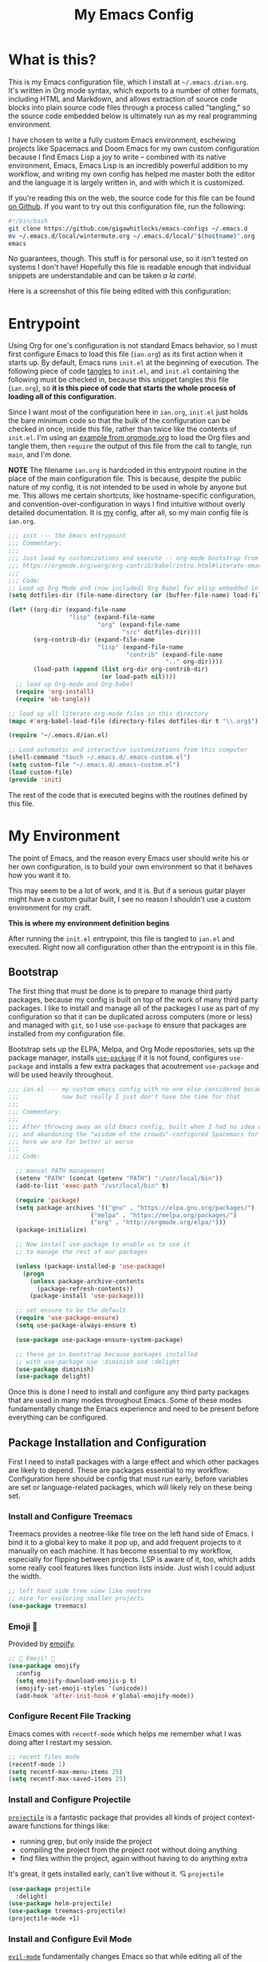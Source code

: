 #+TITLE:My Emacs Config
#+OPTIONS: toc:2 html-style:nil num:nil author:nil timestamp:nil
#+HTML_HEAD: <link rel="stylesheet" type="text/css" href="/static/css/main.css" />
#+HTML_HEAD: <link rel="stylesheet" type="text/css" href="styles.css" />
* What is this?
This is my Emacs configuration file, which I install at ~~/.emacs.d/ian.org~. It's written in Org mode syntax, which exports to a number of other formats, including HTML and Markdown, and allows extraction of source code blocks into plain source code files through a process called "tangling," so the source code embedded below is ultimately run as my real programming environment.

I have chosen to write a fully custom Emacs environment, eschewing projects like Spacemacs and Doom Emacs for my own custom configuration because I find Emacs Lisp a joy to write -- combined with its native environment, Emacs, Emacs Lisp is an incredibly powerful addition to my workflow, and writing my own config has helped me master both the editor and the language it is largely written in, and with which it is customized.

If you're reading this on the web, the source code for this file can be found [[https://github.com/gigawhitlocks/emacs-configs/blob/master/ian.org][on Github]].
If you want to try out this configuration file, run the following:

#+BEGIN_SRC bash
  #!/bin/bash
  git clone https://github.com/gigawhitlocks/emacs-configs ~/.emacs.d
  mv ~/.emacs.d/local/wintermute.org ~/.emacs.d/local/"$(hostname)".org
  emacs
#+END_SRC

No guarantees, though. This stuff is for personal use, so it isn't tested on systems I don't have! Hopefully this file is readable enough that individual snippets are understandable and can be taken /a la carté/.

Here is a screenshot of this file being edited with this configuration:


#+DOWNLOADED: file:///home/ian/Pictures/Screenshot%20from%202020-10-07%2021-58-41.png @ 2020-10-07 22:02:26
[[file:Entrypoint/2020-10-07_22-02-26_Screenshot%2520from%25202020-10-07%252021-58-41.png]]

* Entrypoint
:properties:
:header-args: :tangle ~/.emacs.d/init.el :comments link
:end:

Using Org for one's configuration is not standard Emacs behavior, so I must first configure Emacs to load this file (~ian.org~) as its first action when it starts up. By default, Emacs runs ~init.el~ at the beginning of execution. The following piece of code [[https://orgmode.org/manual/Extracting-source-code.html][tangles]] to ~init.el~, and ~init.el~ containing the following must be checked in, because this snippet tangles /this/ file (~ian.org~), so **it is this piece of code that starts the whole process of loading all of this configuration**.

Since I want most of the configuration here in ~ian.org~, ~init.el~ just holds the bare minimum code so that the bulk of the configuration can be checked in once, inside this file, rather than twice like the contents of ~init.el~. I'm using an [[https://orgmode.org/worg/org-contrib/babel/intro.html#literate-emacs-init][example from orgmode.org]] to load the Org files and tangle them, then ~require~ the output of this file from the call to tangle, run ~main~, and I'm done.

**NOTE** The filename ~ian.org~ is hardcoded in this entrypoint routine in the place of the main configuration file. This is because, despite the public nature of my config, it is not intended to be used in whole by anyone but me. This allows me certain shortcuts, like hostname-specific configuration, and convention-over-configuration in ways I find intuitive without overly detailed documentation. It is _my_ config, after all, so my main config file is ~ian.org~.

#+BEGIN_SRC emacs-lisp :tangle ~/.emacs.d/init.el
  ;;; init --- the Emacs entrypoint
  ;;; Commentary:
  ;;;
  ;;; Just load my customizations and execute -- org-mode bootstrap from
  ;;; https://orgmode.org/worg/org-contrib/babel/intro.html#literate-emacs-init
  ;;;
  ;;; Code:
  ;; Load up Org Mode and (now included) Org Babel for elisp embedded in Org Mode files
  (setq dotfiles-dir (file-name-directory (or (buffer-file-name) load-file-name)))

  (let* ((org-dir (expand-file-name
                   "lisp" (expand-file-name
                           "org" (expand-file-name
                                  "src" dotfiles-dir))))
         (org-contrib-dir (expand-file-name
                           "lisp" (expand-file-name
                                   "contrib" (expand-file-name
                                              ".." org-dir))))
         (load-path (append (list org-dir org-contrib-dir)
                            (or load-path nil))))
    ;; load up Org-mode and Org-babel
    (require 'org-install)
    (require 'ob-tangle))

  ;; load up all literate org-mode files in this directory
  (mapc #'org-babel-load-file (directory-files dotfiles-dir t "\\.org$"))

  (require '~/.emacs.d/ian.el)

  ;; Load automatic and interactive customizations from this computer
  (shell-command "touch ~/.emacs.d/.emacs-custom.el")
  (setq custom-file "~/.emacs.d/.emacs-custom.el")
  (load custom-file)
  (provide 'init)
#+END_SRC

The rest of the code that is executed begins with the routines defined by this file.

* My Environment
:properties:
:header-args: :tangle yes :comments link :noweb yes
:end:

The point of Emacs, and the reason every Emacs user should write his or her own configuration, is to build your own environment so that it behaves how you want it to.

This may seem to be a lot of work, and it is. But if a serious guitar player might have a custom guitar built, I see no reason I shouldn't use a custom environment for my craft.

*This is where my environment definition begins*

After running the ~init.el~ entrypoint, this file is tangled to ~ian.el~ and executed. Right now all configuration other than the entrypoint is in this file.

** Bootstrap
The first thing that must be done is to prepare to manage third party packages, because my config is built on top of the work of many third party packages. I like to install and manage all of the packages I use as part of my configuration so that it can be duplicated across computers (more or less) and managed with ~git~, so I use ~use-package~ to ensure that packages are installed from my configuration file.

Bootstrap sets up the ELPA, Melpa, and Org Mode repositories, sets up the package manager, installs [[https://github.com/jwiegley/use-package][~use-package~]] if it is not found, configures ~use-package~ and installs a few extra packages that acoutrement ~use-package~ and will be used heavily throughout.

#+BEGIN_SRC emacs-lisp
  ;;; ian.el --- my custom emacs config with no one else considered because fuck you
  ;;;            naw but really I just don't have the time for that
  ;;;
  ;;; Commentary:
  ;;;
  ;;; After throwing away an old Emacs config, built when I had no idea what I was doing
  ;;; and abandoning the "wisdom of the crowds"-configured Spacemacs for better control
  ;;; here we are for better or worse
  ;;;
  ;;; Code:

    ;; manual PATH management
    (setenv "PATH" (concat (getenv "PATH") ":/usr/local/bin"))
    (add-to-list 'exec-path "/usr/local/bin" t)

    (require 'package)
    (setq package-archives '(("gnu" . "https://elpa.gnu.org/packages/")
                         ("melpa" . "https://melpa.org/packages/")
                         ("org" . "http://orgmode.org/elpa/")))
    (package-initialize)

    ;; Now install use-package to enable us to use it
    ;; to manage the rest of our packages

    (unless (package-installed-p 'use-package)
      (progn
        (unless package-archive-contents
          (package-refresh-contents))
        (package-install 'use-package)))

    ;; set ensure to be the default
    (require 'use-package-ensure)
    (setq use-package-always-ensure t)

    (use-package use-package-ensure-system-package)

    ;; these go in bootstrap because packages installed
    ;; with use-package use :diminish and :delight
    (use-package diminish)
    (use-package delight)
#+END_SRC

Once this is done I need to install and configure any third party packages that are used in many modes throughout Emacs. Some of these modes fundamentally change the Emacs experience and need to be present before everything can be configured.

** Package Installation and Configuration
First I need to install packages with a large effect and which other packages are likely to depend. These are packages essential to my workflow. Configuration here should be config that must run early, before variables are set or language-related packages, which will likely rely on these being set.
*** Install and Configure Treemacs
Treemacs provides a neotree-like file tree on the left hand side of Emacs. I bind it to a global key to make it pop up, and add frequent projects to it manually on each machine. It has become essential to my workflow, especially for flipping between projects. LSP is aware of it, too, which adds some really cool features likes function lists inside. Just wish I could adjust the width.

#+DOWNLOADED: file:///home/ian/emacs-gifs/2020-05-18T21:08:58.gif @ 2020-05-18 21:10:00
[[file:My_Environment/2020-05-18_21-10-00_2020-05-18T21:08:58.gif]]

#+BEGIN_SRC emacs-lisp
    ;; left hand side tree view like neotree
    ;; nice for exploring smaller projects
    (use-package treemacs)
#+END_SRC
*** Emoji 🙏
Provided by [[https://github.com/iqbalansari/emacs-emojify][emojify]].
#+BEGIN_SRC emacs-lisp
    ;; 🙌 Emoji! 🙌
    (use-package emojify
      :config
      (setq emojify-download-emojis-p t)
      (emojify-set-emoji-styles '(unicode))
      (add-hook 'after-init-hook #'global-emojify-mode))
#+END_SRC
*** Configure Recent File Tracking
Emacs comes with ~recentf-mode~ which helps me remember what I was doing after I restart my session.

#+BEGIN_SRC emacs-lisp
    ;; recent files mode
    (recentf-mode 1)
    (setq recentf-max-menu-items 25)
    (setq recentf-max-saved-items 25)
#+END_SRC
*** Install and Configure Projectile
[[https://projectile.readthedocs.io/en/latest/][~projectile~]] is a fantastic package that provides all kinds of project context-aware functions for things like:
- running grep, but only inside the project
- compiling the project from the project root without doing anything
- find files within the project, again without having to do anything extra
It's great, it gets installed early, can't live without it. 💘 ~projectile~

#+DOWNLOADED: file:///home/ian/go/src/github.com/gigawhitlocks/business.silly.weather/Peek%202020-05-18%2021-19.gif @ 2020-05-18 21:21:10
[[file:My_Environment/2020-05-18_21-21-10_Peek%25202020-05-18%252021-19.gif]]

#+BEGIN_SRC emacs-lisp
  (use-package projectile
    :delight)
  (use-package helm-projectile)
  (use-package treemacs-projectile)
  (projectile-mode +1)
#+END_SRC
*** Install and Configure Evil Mode
[[https://github.com/emacs-evil/evil][~evil-mode~]] fundamentally changes Emacs so that while editing all of the modes and keybindings from ~vim~ are present.
It's controversial but I think modal editing is brilliant and have been using ~vim~ bindings since the mid-aughts. No going back.
#+BEGIN_SRC emacs-lisp
  (defun setup-evil ()
    "Install and configure evil-mode and related bindings."
    (use-package evil
      :init
      (setq evil-want-keybinding nil)
      (setq evil-want-integration t)
      :config
      (evil-mode 1))

    (use-package evil-collection
      :after evil
      :config
      (evil-collection-init))

    ;; add fd as a remap for esc
    (use-package evil-escape
      :delight)
    (evil-escape-mode 1)

    (use-package evil-surround
      :config
      (global-evil-surround-mode 1))
      (use-package undo-tree
        :config
        (global-undo-tree-mode)
        (evil-set-undo-system 'undo-tree))


    (setq-default evil-escape-key-sequence "fd"))
#+END_SRC

I use undo-tree for redo, apparently, c.f. [[https://github.com/syl20bnr/spacemacs/issues/14036#issuecomment-707072523]]
This re-enables redo for newer versions of evil than this above comment, which is otherwise annoyingly broken.
#+begin_src emacs-lisp
#+end_src
*** Install and Configure Keybindings Helper
[[https://github.com/noctuid/general.el][General]] provides more consistent and convenient keybindings, especially with ~evil-mode~.

It's mostly used below in the [[*Global Keybindings][global keybindings]] section.
#+BEGIN_SRC emacs-lisp
    (use-package general
      :init
      (setup-evil)
      :config
      (general-evil-setup))
#+END_SRC
*** Install and Configure Helm for Command and Control

[[https://github.com/emacs-helm/helm][Helm]] is a full-featured command and control package that fundamentally alters a number of core Emacs functions, including what appears when you press ~M-x~ (with the way I have it configured, anyway).
#+BEGIN_SRC emacs-lisp
    (use-package helm
      :delight
      :config
      (use-package helm-descbinds
        :config
        (helm-descbinds-mode))

      (global-set-key (kbd "M-x") #'helm-M-x)
      (define-key helm-find-files-map "\t" 'helm-execute-persistent-action)
      (setq helm-always-two-windows nil)
      (setq helm-default-display-buffer-functions '(display-buffer-in-side-window))
      (helm-mode 1))
#+END_SRC
*** Install and Configure Magit
[[https://github.com/magit/magit][Magit]] is an incredible integrated ~git~ UI for Emacs.
#+DOWNLOADED: file:///home/ian/go/src/github.com/gigawhitlocks/business.silly.weather/Peek%202020-05-18%2021-25.gif @ 2020-05-18 21:26:19
[[file:My_Environment/2020-05-18_21-26-19_Peek%25202020-05-18%252021-25.gif]]

#+BEGIN_SRC emacs-lisp
    (use-package magit)
    ;; disable the default emacs vc because git is all I use,
    ;; for I am a simple man
    (setq vc-handled-backends nil)
#+END_SRC

The Magit author publishes an additional package called [[https://emacsair.me/2018/12/19/forge-0.1/][forge]]. Forge lets you interact with Github and Gitlab from inside of Emacs. There's planned support for Gogs, Gitea, etc.

#+BEGIN_SRC emacs-lisp
    (use-package forge
      :after magit)
#+END_SRC

Forge has to be configured with something like ~.authinfo~ or preferably ~authinfo.gpg~. Create a access token through the web UI of Github and place on the first line in ~$HOME/.authinfo~ with the following format:

#+BEGIN_SRC bash
host api.github.com login gigawhitlocks^forge password TOKEN
#+END_SRC

but obviously replace ~TOKEN~ with the access token. And [[https://www.masteringemacs.org/article/keeping-secrets-in-emacs-gnupg-auth-sources][use ~.authinfo.gpg~ and encrypt it]]. Don't just use ~.authinfo~.

Also, I've only tried this with GitHub. But at least in the case of GitHub, once Forge is set up, it adds some niceties like this to the Magit overview. In this case, I'm looking at the history of a project and Forge automatically adds a link to the PR displayed as part of the commit title in history:

#+DOWNLOADED: file:///home/ian/Downloads/2020-01-14T13_58_07.gif @ 2020-01-15 13:17:16
[[file:My_Environment/2020-01-15_13-17-16_2020-01-14T13_58_07.gif]]

*** Install and Configure ~git-timemachine~
~git-timeline~ lets you step through the history of a file.

#+DOWNLOADED: file:///home/ian/emacs-gifs/2020-01-11T23:15:54.gif @ 2020-01-11 23:23:47
[[file:My_Environment/2020-01-11_23-23-47_2020-01-11T23:15:54.gif]]

#+BEGIN_SRC emacs-lisp
  (use-package git-timemachine)

  ;; This lets git-timemachine's bindings take precedence over evils'
  ;; (got lucky and happened to find this while looking for the package name, ha!)
  ;; @see https://bitbucket.org/lyro/evil/issue/511/let-certain-minor-modes-key-bindings
  (eval-after-load 'git-timemachine
    '(progn
       (evil-make-overriding-map git-timemachine-mode-map 'normal)
       ;; force update evil keymaps after git-timemachine-mode loaded
       (add-hook 'git-timemachine-mode-hook #'evil-normalize-keymaps)))
#+END_SRC
*** Install and Configure ~which-key~
It can be difficult to to remember and discover all of the available shortcuts in Emacs, so [[https://github.com/justbur/emacs-which-key][~which-key~]] pops up a special buffer to show you available shortcuts whenever you pause in the middle of a keyboard shortcut for more than a few seconds. It's really lovely.
#+DOWNLOADED: file:///home/ian/go/src/github.com/gigawhitlocks/business.silly.weather/Peek%202020-05-18%2021-37.gif @ 2020-05-18 21:37:19
[[file:My_Environment/2020-05-18_21-37-19_Peek%25202020-05-18%252021-37.gif]]
#+BEGIN_SRC emacs-lisp
    (use-package which-key
      :delight
      :init
      (which-key-mode)
      (which-key-setup-minibuffer))
#+END_SRC
*** Colorize ANSI colors in ~*compilation*~
If you run a command through ~M-x compile~ by default Emacs prints ANSI codes literally, but a lot of tools use these for colors and this makes it so Emacs shows colors in the ~*compilation*~ buffer.
#+BEGIN_SRC emacs-lisp
    (defun ansi ()
      ;; enable ANSI escape codes in compilation buffer
      (use-package ansi-color)
      ;; slightly modified from
      ;; https://endlessparentheses.com/ansi-colors-in-the-compilation-buffer-output.html
      (defun colorize-compilation ()
        "Colorize from `compilation-filter-start' to `point'."
        (let ((inhibit-read-only t))
          (ansi-color-apply-on-region
           compilation-filter-start (point))))

      (add-hook 'compilation-filter-hook
                #'colorize-compilation))

    (ansi)
#+END_SRC
*** Scream when compilation is finished
Sometimes when the compile process takes more than a few seconds I change windows and get distracted. This hook plays a file through ~aplay~ (something else that will break on a non-Linux machine) to notify me that compilation is done. I was looking for something like a kitchen timer but I couldn't find one so right now the vendored sound is the [[https://en.wikipedia.org/wiki/Wilhelm_scream][Wilhelm Scream]].
#+BEGIN_SRC emacs-lisp
  (defvar isw-should-play-chime nil)
  (setq isw-should-play-chime t)
  (defun isw-play-chime (buffer msg)
    (if (eq isw-should-play-chime t)
        (start-process-shell-command "chime" "*Messages*" "aplay /home/ian/.emacs.d/vendor/chime.wav")))
  (add-to-list 'compilation-finish-functions 'isw-play-chime)
  #+END_SRC
  
A function for toggling the screaming on and off. I love scream-when-finished but sometimes I'm listening to music or something and it gets a little ridiculous.
  #+BEGIN_SRC emacs-lisp
  (defun toggle-screaming ()
    (interactive)
    (if (eq isw-should-play-chime t)
        (setq isw-should-play-chime nil)
      (setq isw-should-play-chime t)))
#+END_SRC
*** Configure the Startup Splashscreen
Following Spacemacs's style, I use the [[https://github.com/emacs-dashboard/emacs-dashboard][~emacs-dashboard~]] project and [[https://github.com/domtronn/all-the-icons.el][~all-the-icons~]] to provide an aesthetically pleasing splash screen with useful links to recently used files on launch.

Actually, looking at the project page, the icons don't seem to be working for me. Maybe I need to enable them. I'll investigate later.

#+DOWNLOADED: file:///home/ian/Pictures/Screenshot%20from%202020-05-18%2021-30-43.png @ 2020-05-18 21:31:13
[[file:My_Environment/2020-05-18_21-31-13_Screenshot%2520from%25202020-05-18%252021-30-43.png]]

#+BEGIN_SRC emacs-lisp
  ;; first disable the default startup screen
  (setq inhibit-startup-screen t)
  (use-package all-the-icons)
  (use-package dashboard
    :config
    (dashboard-setup-startup-hook)
    (setq dashboard-startup-banner 'logo)
    (setq dashboard-center-content t)
    (setq dashboard-items '((recents  . 5)
                            (bookmarks . 5)
                            (projects . 5))
          )
    )
#+END_SRC
*** Install and Configure GNU Hyperbole
[[https://www.gnu.org/software/hyperbole/][GNU Hyperbole]] adds a bunch of window control features, namely the ability to swap two windows by hitting Shift + Right Click and dragging the window to a new position!

It adds a slew of other features as well -- hyperlinks between documents, a rolodex, a list builder. I don't use it all, but the parts I use are pretty critical.
#+BEGIN_SRC emacs-lisp
    ;; gnu hyperbole
    (use-package hyperbole)
#+END_SRC
*** Install templating tool and default snippets
YASnippet is really cool and allow fast insertion of boilerplate using templates. I've been meaning to use this more.
[[https://www.emacswiki.org/emacs/Yasnippet][Here are the YASnippet docs.]]
#+DOWNLOADED: file:///home/ian/Videos/Peek%202020-05-18%2021-39.gif @ 2020-05-18 21:40:09
[[file:My_Environment/2020-05-18_21-40-09_Peek%25202020-05-18%252021-39.gif]]

OK that example maybe isn't the best, but if you have ~yas-insert-snippet~ bound to something and you're inserting something more complex it's.. probably worthwhile. I should use it more. You can also write your own snippets. I should figure that out.

#+BEGIN_SRC emacs-lisp
     (use-package yasnippet
       :delight
       :config
       (use-package yasnippet-snippets))
#+END_SRC
** Extra Packages
Packages with a smaller effect on the experience.
*** git-gutter shows unstaged changes in the gutter
#+BEGIN_SRC emacs-lisp
  (use-package git-gutter
      :delight
      :config
      (global-git-gutter-mode +1))
#+END_SRC
*** Highlight the current line
I like to highlight the current line so that it is easy to identify where my cursor is.
#+BEGIN_SRC emacs-lisp
  (global-hl-line-mode)
  (setq global-hl-line-sticky-flag t)
#+END_SRC
*** Rainbow delimiters make it easier to identify matching parentheses
#+BEGIN_SRC emacs-lisp
  (use-package rainbow-delimiters
    :config
    ;; set up rainbow delimiters for Emacs lisp
    (add-hook 'emacs-lisp-mode-hook #'rainbow-delimiters-mode)
    )
#+END_SRC
*** restart-emacs does what it says on the tin
#+BEGIN_SRC emacs-lisp
  (use-package restart-emacs)
#+END_SRC
*** s is a string manipulation utility
I use this for a trim() function far down below. I think it gets pulled in as a dependency anyway, but in any case it provides a bunch of helper functions and stuff. [[https://github.com/magnars/s.el][Docs are here.]]
#+BEGIN_SRC emacs-lisp
  (use-package s)
#+END_SRC
*** ~figlet~
The description on the package is "Annoy people with big, ascii art text" 🤣
#+BEGIN_SRC emacs-lisp
  (use-package figlet
  :ensure-system-package figlet)
#+END_SRC
*** a systemd file mode
Just provides syntax highlighting in ~.unit~ files.
#+BEGIN_SRC emacs-lisp
  (use-package systemd)
#+END_SRC
*** ranger is a standalone file browser
#+BEGIN_SRC emacs-lisp
      (use-package ranger
        :config
        (setq ranger-show-literal nil))
#+END_SRC
*** Install and Configure Company for Auto-Completion
Great tab-complete and auto-complete with [[https://github.com/company-mode/company-mode][Company Mode]].
#+BEGIN_SRC emacs-lisp
  ;; auto-completion
  (use-package company
    :delight
    :config
    ;; enable it everywhere
    (add-hook 'after-init-hook 'global-company-mode)

    ;; tab complete!
    (global-set-key "\t" 'company-complete-common))
    #+END_SRC
*** Install and Configure Flycheck for Linting
[[https://www.flycheck.org/en/latest/][Flycheck]] is an on-the-fly checker that hooks into most language backends.
#+BEGIN_SRC emacs-lisp
    ;; linter
    (use-package flycheck
      :delight
      ;; enable it everywhere
      :init (global-flycheck-mode))
#+END_SRC
*** Install ~exec-path-from-shell~ to manage the PATH
[[https://github.com/purcell/exec-path-from-shell][exec-path-from-shell]] mirrors PATH in zsh or Bash in OS X or Linux into Emacs so that the PATH in the shell and the PATH when calling commands from Emacs are the same.
#+BEGIN_SRC emacs-lisp
  (use-package exec-path-from-shell
    :config
    (when (memq window-system '(mac ns x))
    (exec-path-from-shell-initialize)))
#+END_SRC
*** ace-window provides an ace-jump experience for switching windows
#+BEGIN_SRC emacs-lisp
  (use-package ace-window)
#+END_SRC
** Language Configuration
*** Language Server Protocol
LSP provides a generic interface for text editors to talk to various language servers on the backend. A few languages utilize LSP so it gets configured before the language-specific section.

#+BEGIN_SRC emacs-lisp
  (use-package lsp-mode
    :init
    ;; use flycheck
    (setq lsp-prefer-flymake nil)
    (setq lsp-headerline-breadcrumb-enable nil)
)

    ;; seems (lsp-ui-flycheck-enable ) is gone now?
 ;; (with-eval-after-load 'lsp-mode
;;    (add-hook 'lsp-after-open-hook (lambda () (lsp-ui-flycheck-enable 1))))

  (use-package lsp-ui)
  (setq lsp-ui-doc-use-childframe t)
  (setq lsp-ui-doc-position 'top)

  (use-package company-lsp)
  (use-package lsp-origami)
  (use-package lsp-treemacs)
  (use-package helm-lsp)
#+END_SRC

*** YAML
#+BEGIN_SRC emacs-lisp
  (use-package yaml-mode)
#+END_SRC

*** Markdown
#+BEGIN_SRC emacs-lisp
  (use-package markdown-mode
    :ensure t
    :mode (("README\\.md\\'" . gfm-mode)
           ("\\.md\\'" . gfm-mode)
           ("\\.markdown\\'" . gfm-mode)))
  (add-hook 'markdown-mode-hook 'visual-line-mode)
  (add-hook 'markdown-mode-hook 'variable-pitch-mode)

  ;; this can go here because it affects Markdown's live preview mode
  ;; but I should consider putting it somewhere more general maybe?
  (add-hook 'eww-mode-hook 'visual-line-mode)
#+END_SRC

*** Docker
#+BEGIN_SRC emacs-lisp
  (use-package dockerfile-mode)
  (add-to-list 'auto-mode-alist '("Dockerfile\\'" . dockerfile-mode))
  (put 'dockerfile-image-name 'safe-local-variable #'stringp)
#+END_SRC

*** Python
My Python config is really lazy. I think there's a Python language server and that's probably better than anaconda-mode. Incidentally, ~anaconda-mode~ doesn't seem to be related to anaconda.io, and I always thought it was. 🤷

Anyway ~anaconda-mode~ provides pretty-good completion and goto-definition and that sort of feature, for Python.
#+Begin_src emacs-lisp
  (use-package anaconda-mode
    :config
    (add-hook 'python-mode-hook 'anaconda-mode)
    (add-hook 'python-mode-hook 'anaconda-eldoc-mode))
#+END_SRC

I haven't written Python in awhile so hopefully I remember how this all works. ~auto-virtualenv~ looks in ~$WORKON_HOME~ for virtualenvs, and then I can run ~M-x pyvenv-workon RET project RET~ to choose my virtualenv for ~project~, found in ~$WORKON_HOME~, or a symlink anyway.


#+BEGIN_SRC emacs-lisp
  (use-package auto-virtualenv)
  (add-hook 'python-mode-hook 'auto-virtualenv-set-virtualenv)
  (setenv "WORKON_HOME" "~/.virtualenvs")
#+END_SRC

So the convention for use is:

1) Create a virtualenv as usual for the project
2) Symlink it inside ~/.virtualenvs
3) ~M-x pyvenv-workon~

*** Go
#+DOWNLOADED: file:///home/ian/go/src/github.com/gigawhitlocks/business.silly.weather/Peek%202020-05-18%2022-11.gif @ 2020-05-18 22:12:18
[[file:My_Environment/2020-05-18_22-12-18_Peek%25202020-05-18%252022-11.gif]]

Go support requires some dependencies. I will try to list them all here.
Stuff I have installed has some overlap because of the in-progress move to LSP, but I'll prune it later.

- First, ~go~ itself must be installed, install however, and avalailable on the ~PATH~.

- ~gopls~, the language server for LSP mentioned above [[https://github.com/golang/tools/blob/master/gopls/doc/user.md]]. I have been just running this off of ~master~ so I can experience all the latest +bugs+ features, so clone the gopls project (TODO find the url for it and put a link here) and ~go install~ it. After you're done ~gopls~ should also be on the ~PATH~.
  [[https://github.com/golang/tools/blob/master/gopls/doc/emacs.md#gopls-configuration][Directions for configuring ~gopls~ through this file are found here.]] 

- ~golint~ has to be installed independently

#+BEGIN_SRC bash
$ go get https://github.com/golang/lint
#+END_SRC

Nothing to do with Emacs, but ~eg~ also looks really cool:
#+BEGIN_SRC bash
$ go get golang.org/x/tools/cmd/eg
#+END_SRC

- [[https://github.com/golangci/golangci-lint][~golangci-lint~]] is a meta linter that calls a bunch of 3rd party linters (configurable) and replaces the old one that used to freeze my computer. ~go-metalinter~, I think, is what it was called. Anyway, it used to crash my computer and /apparently/ that was a common experience. Anyway ~golangci-lint~ must be installed independently, too:

#+BEGIN_SRC bash
# install it into ./bin/
$ curl -sSfL https://raw.githubusercontent.com/golangci/golangci-lint/master/install.sh | sh -s v1.23.6

#+END_SRC

**** Initial Setup
#+BEGIN_SRC emacs-lisp
  (defun set-gopls-lib-dirs ()
    "Add $GOPATH/pkg/mod to the 'library path'."
    ;; stops lsp from continually asking if Go projects should be imported
    (setq lsp-clients-go-library-directories
          (list
           "/usr"
           (concat (getenv "GOPATH") "/pkg/mod"))))

  ;; native go mode
  (use-package go-mode
    :hook ((go-mode . lsp-deferred)
           (go-mode . set-gopls-lib-dirs)
           (go-mode . yas-minor-mode))
    :config
    ;; fixes ctrl-o after goto-definition by telling evil that godef-jump jumps
    ;; I don't believe I need to do this anymore, as I use lsp instead of godef now
    (evil-add-command-properties #'godef-jump :jump t))

  ;; load golint if the project has been added

  (if (file-exists-p (concat (getenv "GOPATH")   "/src/golang.org/x/lint/misc/emacs/"))
      (add-to-list 'load-path (concat (getenv "GOPATH")  "/src/golang.org/x/lint/misc/emacs/"))
      (require 'golint))

  ;; enable golangci-lint to work with flycheck
  (use-package flycheck-golangci-lint
    :hook (go-mode . flycheck-golangci-lint-setup))
    #+END_SRC
**** Package and Configuration for Executing Tests
#+BEGIN_SRC emacs-lisp
  (use-package gotest)
  (advice-add 'go-test-current-project :before #'projectile-save-project-buffers)
  (add-hook 'go-test-mode-hook 'visual-line-mode)
#+END_SRC
**** REPL
[[https://github.com/motemen/gore][Gore]] provides a REPL and [[https://github.com/manute/gorepl-mode][gorepl-mode]] lets you use it from Emacs. In order to use the REPL from Emacs, you must first install Gore:
#+BEGIN_SRC sh
go get -u github.com/motemen/gore/cmd/gore
#+END_SRC
Gore also uses gocode for code completion, so install that (even though Emacs uses go-pls for the same).
#+BEGIN_SRC sh
go get -u github.com/mdempsky/gocode
#+END_SRC

Once that's done ~gorepl-mode~ is ready to be installed:
#+BEGIN_SRC emacs-lisp
  (use-package gorepl-mode)
#+END_SRC

**** Mode-Specific Keybindings
#+BEGIN_SRC emacs-lisp
    (general-define-key
     :states  'normal
     :keymaps 'go-mode-map
     ",a"     'go-import-add
     ",d"     'lsp-describe-thing-at-point
     ",gg"    'lsp-find-definition
     ",gt"    'lsp-find-type-definition
     ",i"     'lsp-find-implementation
     ",n"     'lsp-rename
     ",r"     'lsp-find-references
     ",tp"    'go-test-current-project
     ",tt"    'go-test-current-test
     ",tf"    'go-test-current-file
     ",x"     'lsp-execute-code-action
     ",lsp"   'lsp-workspace-restart
     "gd"     'lsp-find-definition

     ;; using the ,c namespace for repl stuff to follow the C-c convention
     ;; found in other places in Emacs
     ",cc"     'gorepl-run
     ",cg"     'gorepl-run-load-current-file
     ",cx"     'gorepl-eval-region
     ",cl"     'gorepl-eval-line

    ;; origami-mode works better with lsp than regular evil-mode
     "TAB"    'origami-toggle-node

     "zm"     'origami-toggle-node
     "zM"     'origami-toggle-all-nodes

     "zc"     'origami-close-node
     "zC"     'origami-close-node-recursively

     "zo"     'origami-open-node
     "zO"     'origami-open-node-recursively

     ;; except for when it totally breaks lol
     "zr"     'origami-reset
    )

    (autoload 'go-mode "go-mode" nil t)
    (add-to-list 'auto-mode-alist '("\\.go\\'" . go-mode))
#+END_SRC

**** Hooks
#+BEGIN_SRC emacs-lisp
  ;; disable "Organize Imports" warning that never goes away
  (add-hook 'go-mode-hook
            (lambda ()
              ;; Go likes origami-mode
              (origami-mode)
              ;; lsp ui sideline code actions are annoying in Go
              (setq-local lsp-ui-sideline-show-code-actions nil)))

  ;; sets the visual tab width to 2 spaces per tab in Go buffers
  (add-hook 'go-mode-hook (lambda ()
                            (set (make-local-variable 'tab-width) 2)))


  (defun lsp-go-install-save-hooks ()
    (add-hook 'before-save-hook #'lsp-format-buffer t t)
    (add-hook 'before-save-hook #'lsp-organize-imports t t))

  (add-hook 'go-mode-hook #'lsp-go-install-save-hooks)
#+END_SRC
**** TODO Interactive debugger
Figured out how to do this, just need to add it.. 
[[https://emacs-lsp.github.io/dap-mode/page/configuration/#go]]

*** Web

After some amount of searching and fumbling about I have discovered [[http://web-mode.org/][~web-mode~]] which appears to be the one-stop-shop solution for all of your HTML and browser-related needs. It handles a whole slew of web-related languages and templating formats and plays nicely with LSP. It's also the only package that I could find that supported ~.tsx~ files at all.

So yay for ~web-mode~!

#+BEGIN_SRC emacs-lisp
  (use-package web-mode
    :mode (("\\.html$" . web-mode)
           ("\\.js$"   . web-mode)
           ("\\.jsx$"  . web-mode)
           ("\\.ts$"   . web-mode)
           ("\\.tsx$"  . web-mode)
           ("\\.css$"  . web-mode))
    :hook
    ((web-mode . lsp-deferred))

    :config
    (setq web-mode-enable-css-colorization t)
    (setq web-mode-enable-auto-pairing t))
    #+END_SRC

**** Setting highlighting for special template modes
    #+BEGIN_SRC emacs-lisp
  ;; web-mode can provide syntax highlighting for many template
  ;; engines, but it can't detect the right one if the template uses a generic ending.
  ;; If a project uses a generic ending for its templates, such
  ;; as .html, add it below. It would be more elegant to handle this by
  ;; setting this variable in .dir-locals.el for each project,
  ;; unfortunately due to this https://github.com/fxbois//issues/799 that
  ;; is not possible :(

  (setq web-mode-engines-alist '(
          ("go" . ".*example_project_dir/.*\\.html\\'")
          ;; add more projects here..
          ))
#+END_SRC

*** Shell
Shell mode is pretty good vanilla, but I prefer to use spaces rather than tabs for indents with languages like Bash because they just tend to format more reliably. Tabs are .. theoretically more flexible, so maybe I can come back to consider this.
But for now, disable ~indent-tabs-mode~ in shell script editing mode because I have been observing behavior from ~whitespace-cleanup-mode~ that when ~indent-tabs-mode~ is ~t~ it will change 4 spaces to a tab even if there are other spaces being used for indent, even on the same line, and regardless as to the never-ending debate about spaces and tabs and all that, everyone can agree that 1) mixing spaces and tabs is terrible and 2) your editor shouldn't be mixing spaces and tabs automatically at pre-save time.
#+BEGIN_SRC emacs-lisp
  (add-hook 'sh-mode-hook
            (lambda ()
              (defvar-local indent-tabs-mode nil)))
#+END_SRC
*** Adaptive Wrap and Visual Line Mode
Here I've done some black magic fuckery for a few modes. Heathens in modern languages and also some other prose modes don't wrap their long lines at 80 characters like God intended so instead of using visual-column-mode which I think does something similar but probably would've been easier, I've defined an abomination of a combination of ~visual-line-mode~ (built-in) and [[https://elpa.gnu.org/packages/adaptive-wrap.html][adaptive-wrap-prefix-mode]] to **dynamically (visually) wrap and indent long lines in languages like Go with no line length limit** so they look nice on my screen at any window width and don't change the underlying file — and it's actually pretty cool.
#+BEGIN_SRC emacs-lisp
  (use-package adaptive-wrap
    :config
    (setq-default adaptive-wrap-extra-indent 2)
    (defun adaptive-and-visual-line-mode (hook)
      (add-hook hook (lambda ()
                        (progn
                          (visual-line-mode)
                          (adaptive-wrap-prefix-mode)))))

    (mapc 'adaptive-and-visual-line-mode
          (list
           'markdown-mode
           'go-mode-hook
           'js2-mode-hook
           'yaml-mode-hook
           'rjsx-mode-hook))

    (add-hook 'compilation-mode-hook
              #'adaptive-wrap-prefix-mode)
    )
#+END_SRC
** Global Keybindings
#+BEGIN_SRC emacs-lisp
  (general-create-definer my-leader-def
    :prefix "SPC")

  (general-create-definer my-local-leader-def
    :prefix "SPC m")

  (defun find-initfile ()
    "Open main config file."
    (interactive)
    (find-file "~/.emacs.d/ian.org"))

  (defun find-initfile-other-frame ()
    "Open main config file in a new frame."
    (interactive)
    (find-file-other-frame "~/.emacs.d/ian.org"))

  (defun reload-initfile ()
    "Reload the main config file."
    (interactive)
    (org-babel-tangle "~/.emacs.d/ian.org")
    (byte-compile-file "~/.emacs.d/ian.el"))

  (defun close-client-frame ()
    "Exit emacsclient."
    (interactive)
    (server-edit "Done"))

  (defun last-window ()
    "Switch to the last window."
    (interactive)
    (other-window -1 t))

  ;; global keybindings with LEADER
  (my-leader-def 'normal 'override
    "aa"     'ace-jump-mode
    "bb"     'helm-buffers-list
    "TAB"    #'switch-to-prev-buffer
    "br"     'revert-buffer
    "bd"     'evil-delete-buffer
    "cc"     'projectile-compile-project
    "ec"     'flycheck-clear
    "el"     'flycheck-list-errors
    "en"     'flycheck-next-error
    "ep"     'flycheck-previous-error
    "Fm"     'make-frame
    "Fd"     'delete-frame
    "ff"     'helm-find-files
    "fr"     'helm-recentf
    "fed"    'find-initfile
    "feD"    'find-initfile-other-frame
    "feR"    'reload-initfile
    "gb"     'magit-blame
    "gs"     'magit-status
    "gg"     'magit
    "gt"     'git-timemachine
    "gd"     'magit-diff
    "h"      'hyperbole
    "jj"     'bookmark-jump
    "js"     'bookmark-set
    "jo"     'org-babel-tangle-jump-to-org
    "ic"     'insert-char
    "is"     'yas-insert-snippet
    "n"      '(:keymap narrow-map)
    "p"      'projectile-command-map
    "pf"     'helm-projectile-find-file
    "p!"     'projectile-run-async-shell-command-in-root
    "si"     'yas-insert-snippet
    "sn"     'yas-new-snippet
    "sp"     'helm-projectile-ack
    "sa"     'ag-regexp
    "qq"     'save-buffers-kill-terminal
    "qr"     'restart-emacs
    "tn"     'display-line-numbers-mode
    "ts"     'toggle-screaming
    "tt"     'toggle-transparency
    "tr"     'treemacs
    "ta"     'treemacs-add-project-to-workspace
    "w-"     'split-window-below
    "w/"     'split-window-right
    "wa"     'ace-window
    "wb"     'last-window
    "wj"     'evil-window-down
    "wk"     'evil-window-up
    "wh"     'evil-window-left
    "wl"     'evil-window-right
    "wd"     'delete-window
    "wD"     'delete-other-windows
    "wo"     'other-window
    "w="     'balance-windows
    "SPC"    'helm-M-x
    )
    #+END_SRC

** Org Mode Settings

  Some default evil bindings
#+BEGIN_SRC emacs-lisp
  (use-package evil-org)
#+END_SRC

Image drag-and-drop for org-mode
#+BEGIN_SRC emacs-lisp
  (use-package org-download)
#+END_SRC
#+DOWNLOADED: file:///home/ian/Videos/Peek%202019-12-25%2000-29.gif @ 2019-12-25 00:33:07
[[file:My_Environment/2019-12-25_00-33-07_Peek%25202019-12-25%252000-29.gif]]

#+BEGIN_SRC emacs-lisp
  ;; Fontify the whole line for headings (with a background color).
  (setq org-fontify-whole-heading-line t)

  ;; disable the weird default editing window layout in org-mode
  ;; instead, just replace the current window with the editing one..
  (setq org-src-window-setup 'current-window)

  ;; indent and wrap long lines in Org
  (add-hook 'org-mode-hook 'org-indent-mode)
  (add-hook 'org-mode-hook 'visual-line-mode)

  ;; enable execution of languages from Babel
  (org-babel-do-load-languages 'org-babel-load-languages
                               '(
                                 (shell . t)
                                 )
                               )

  (my-local-leader-def
    :states  'normal
    :keymaps 'org-mode-map
    "y"      'org-store-link
    "p"      'org-insert-link
    "x"      'org-babel-execute-src-block
    "s"      'org-insert-structure-template
    "e"      'org-edit-src-code)

  (general-define-key
   :states  'normal
   :keymaps 'org-mode-map
   "TAB"    'evil-toggle-fold)

  ;; github-flavored markdown
  (use-package ox-gfm)

  ;; htmlize prints the current buffer or file, as it would appear in
  ;; Emacs, but in HTML! It's super cool and TODO I need to move this
  ;; use-package statement somewhere I can talk about htmlize outside of
  ;; a comment
  (use-package htmlize)

  ;; enable markdown export
  (eval-after-load "org"
    (progn
      '(require 'ox-md nil t)
      '(require 'ox-gfm nil t)))

  ;; todo states
  (setq org-todo-keywords
        '((sequence "TODO(t)" "|" "IN PROGRESS(p)" "|" "DONE(d)")
          (sequence "QUESTION(q)" "|" "ANSWERED(a)")
          (sequence "AGENDA(a)" "|" "DONE(d)" )))
#+END_SRC
** Miscellaneous standalone global configuration changes
*** Switch theme
Automatically calls disable-theme on the current theme before loading a new theme! Allows easy theme switching with just ~M-x load-theme~.

Thanks to [[https://www.simplify.ba/articles/2016/02/13/loading-and-unloading-emacs-themes/]].

#+BEGIN_SRC emacs-lisp
      (defun load-theme--disable-old-theme(theme &rest args)
        "Disable current theme before loading new one."
        (mapcar #'disable-theme custom-enabled-themes))
      (advice-add 'load-theme :before #'load-theme--disable-old-theme)
#+END_SRC
*** Fix background color of lsp-ui-doc in moe-light theme
#+begin_src emacs-lisp
  (defun lsp-ui-doc-moe-light-background ()
    (set-face-attribute 'lsp-ui-doc-background nil :background "#D8D8D8" ))

  (defun lsp-ui-doc-moe-dark-background ()
    (set-face-attribute 'lsp-ui-doc-background nil :background "#353535" ))

  (advice-add 'moe-light :after #'lsp-ui-doc-moe-light-background)
  (advice-add 'moe-dark :after #'lsp-ui-doc-moe-dark-background)
#+end_src
*** Line Numbers in Programming Buffers
#+BEGIN_SRC emacs-lisp
  (add-hook 'prog-mode-hook 'display-line-numbers-mode)
  (setq display-line-numbers-type 'relative)
#+END_SRC
*** Transparency toggle
I definitely lifted this from somewhere but failed to document where I got it :\
Probably from Spacemacs. Thanks, Spacemacs.

#+DOWNLOADED: file:///home/ian/emacs-gifs/2020-05-18T21:46:03.gif @ 2020-05-18 21:46:59
[[file:My_Environment/2020-05-18_21-46-59_2020-05-18T21:46:03.gif]]

#+BEGIN_SRC emacs-lisp
      (defun toggle-transparency ()
        (interactive)
        (let ((alpha (frame-parameter nil 'alpha)))
          (set-frame-parameter
           nil 'alpha
           (if (eql (cond ((numberp alpha) alpha)
                          ((numberp (cdr alpha)) (cdr alpha))
                          ;; Also handle undocumented (<active> <inactive>) form.
                          ((numberp (cadr alpha)) (cadr alpha)))
                    100)
               '95 '(100 . 100)))))
#+END_SRC
*** Switch to last buffer
This one lifted from https://emacsredux.com/blog/2013/04/28/switch-to-previous-buffer/

TODO: Make this behave like alt-tab in Windows, but for buffers. I think ~hycontrol~ may come in handy (Hyperbole).
#+BEGIN_SRC emacs-lisp
    (defun er-switch-to-previous-buffer ()
      (concat
        "Switch to previously open buffer."
        "Repeated invocations toggle between the two most recently open buffers.")
        (interactive)
        (switch-to-buffer (other-buffer (current-buffer) 1)))
#+END_SRC
*** Fix Home/End keys
Emacs has weird behavior by default for Home and End and this change makes the behavior "normal" again.
#+BEGIN_SRC emacs-lisp
      (global-set-key (kbd "<home>") 'move-beginning-of-line)
      (global-set-key (kbd "<end>") 'move-end-of-line)
#+END_SRC
*** Tweak align-regexp
Configure align-regexp to use spaces instead of tabs. This is mostly for this file. When my keybindings are in two columns and ~M-x align-regexp~ uses tabs, the columns look aligned in Emacs but unaligned on GitHub. Using spaces faces this. This snippet effects that change.

Lifted from StackOverflow:

[[https://stackoverflow.com/questions/22710040/emacs-align-regexp-with-spaces-instead-of-tabs]]
#+BEGIN_SRC emacs-lisp
      (defadvice align-regexp (around align-regexp-with-spaces activate)
        (let ((indent-tabs-mode nil))
          ad-do-it))
     #+END_SRC

*** Configure automatic backups/recovery files
I don't like how Emacs puts temp files in the same directory as the file, as this litters the current working directory and makes git branches dirty. These are some tweaks to store those files in ~/tmp~.

#+BEGIN_SRC emacs-lisp
  (setq backup-directory-alist `(("." . "/tmp/.emacs-saves")))
  (setq backup-by-copying t)
  (setq delete-old-versions t)
#+END_SRC
*** TODO Clean whitespace on save in all modes
I have to actually go in and configure this because the defaults keep giving me fucking heartburn.
It keeps messing with the whitespace in files that are none of its business. Maybe I just need to carefully enable it for certain modes? idk, too much magic, no time to look into it right now.
#+BEGIN_SRC emacs-lisp
  ;; (add-hook 'before-save-hook 'whitespace-cleanup)
#+END_SRC
*** Autosave
Automatically saves the file when it's been idle for 5 minutes.
#+BEGIN_SRC emacs-lisp
  ;; autosave
  (setq auto-save-visited-interval 300)
  (auto-save-visited-mode
   :diminish
   )
#+END_SRC
*** Default window size
Just a bigger size that I prefer..
#+BEGIN_SRC emacs-lisp
  (add-to-list 'default-frame-alist '(width . 128))
  (add-to-list 'default-frame-alist '(height . 60))
#+END_SRC
*** Unclutter global modeline
Some global minor modes put themselves in the modeline and it gets noisy, so remove them from the modeline.
#+BEGIN_SRC emacs-lisp
  ;; hide some modes that are everywhere
  (diminish 'eldoc-mode)
  (diminish 'undo-tree-mode)
  (diminish 'auto-revert-mode)
#+END_SRC
*** Less annoying bell
Flashes the modeline foreground instead of whatever the horrible default behavior was (I don't even remember).
#+BEGIN_SRC emacs-lisp
  (setq ring-bell-function
        (lambda ()
          (let ((orig-fg (face-foreground 'mode-line)))
            ;; change the flash color here
            ;; overrides themes :P
            ;; guess that's one way to do it
            (set-face-foreground 'mode-line "#F2804F")
            (run-with-idle-timer 0.1 nil
                                 (lambda (fg) (set-face-foreground 'mode-line fg))
                                 orig-fg))))
#+END_SRC
(from Emacs wiki)
*** Easily create gifs of current Emacs frames
Figures out the frame size and passes it to ~byzanz-record~. Only works if ~byzanz-record~ is installed (it's in the repos in most distros) and only works in X11.

#+BEGIN_SRC emacs-lisp
  (defun create-gif (duration)
    "Create a gif of the current frame with the DURATION provided."
    (interactive "sDuration: ")

    (defun width ()
      "get the width of the frame"
      (+ 10 (frame-pixel-width)))

    (defun height ()
      "get the height of the frame"
      (+ 50 (frame-pixel-height)))

    (defun y ()
      "get the y position of the frame"
      (frame-parameter nil 'top))

    (defun x ()
      "get the x position of the frame"
      (cond ((numberp (frame-parameter nil 'left))
             (frame-parameter nil 'left))
            (t
             0)))

    (defun filename()
      "get the timestamped filename of the gif"
      (concat " ~/emacs-gifs/" (format-time-string "%Y-%m-%dT%T") ".gif"))

    (if (not (file-directory-p "~/emacs-gifs"))
        (make-directory "~/emacs-gifs"))
    (start-process-shell-command
     "create-gif" "*Messages*"
     (format "byzanz-record -d %s -w %d -h %d -x %d -y %d %s"
             duration (width) (height) (x) (y) (filename))))
#+END_SRC
*** Remove toolbar and menu
Removes the toolbar and menu bar (file menu, etc) in Emacs because I just use ~M-x~ for everything.
#+BEGIN_SRC emacs-lisp
  (when (fboundp 'menu-bar-mode) (menu-bar-mode -1))
  (when (fboundp 'tool-bar-mode) (tool-bar-mode -1))
  (scroll-bar-mode -1)
#+END_SRC

*** Enable the mouse in the terminal
#+BEGIN_SRC emacs-lisp
  (xterm-mouse-mode 1)
#+END_SRC
** ERC (IRC config)
I don't like to check in my IRC nicks into this file, so I've utilized ~/home/$USER/.authinfo~ which is apparently a GNU standard. The format for this file follows this pattern:

~machine HOSTNAME login USER password PASSWORD port PORTNUMBER~

So we can use ~sed~ and ~grep~ which are available on all of my machines to look up the nick, and then once we have the nick, Emacs will get the rest automatically. Then I manage ~.authinfo~ manually on each machine.

I wrote a quick Bash one-liner to extract the login. Maybe I could've done this in elisp but Emacs makes it easy enough to mix languages, so here is the one-liner, which will tangle out to ~get-nick.bash~:

#+BEGIN_SRC bash :tangle ~/.emacs.d/get-nick.bash :shebang /bin/bash
grep "$1" ~/.authinfo | sed 's/.*login \([^ ]\+ \).*/\1/g'
#+END_SRC

Then configure Emacs to use this to find the nick (and put in place the rest of the configuration that I would like for ERC):

#+BEGIN_SRC emacs-lisp
  (defun irc ()
    "Connect to IRC."
    (interactive)

    ;; tangle this file to produce the bash script
    (org-babel-tangle "~/.emacs.d/ian.org")

    ;; some visual tweaks
    (add-hook 'erc-mode-hook 'variable-pitch-mode)
    (add-hook 'erc-mode-hook 'visual-line-mode)

    (let ((
           nick  (s-trim (shell-command-to-string
                          "~/.emacs.d/get-nick.bash freenode"))
           ))

      (erc-tls
       ;; these days I only use Freenode
       :server "irc.freenode.net"
       :port 6697
       :nick nick)
      )

    ;; channel subscriptions
    (defvar erc-autojoin-channels-alist)
    (setq erc-autojoin-channels-alist '(("freenode.net" "#emacs" )))

    ;; hide join/part spam
    (defvar erc-hide-list)
    (setq erc-hide-list '("JOIN" "PART" "QUIT"))

    ;; use human-friendly IRC network names instead of host incl port
    (defvar erc-rename-buffers)
    (setq erc-rename-buffers t)

    ;; reconnect broken sessions
    (defvar erc-server-auto-reconnect)
    (setq erc-server-auto-reconnect t)

    )
#+END_SRC

** Render this file for display on the web
This function registers a hook that will export this file to Github flavored Markdown and copy that to README.md so that this file is always the one that appears on the GitHub repository landing page, but in the correct format and everything.

#+BEGIN_SRC emacs-lisp
  (defun render-configfile-for-web ()
    (interactive)
    (when (string=
           (file-name-nondirectory (buffer-file-name))
           "ian.org")

      (org-html-export-to-html)
      (org-gfm-export-to-markdown)

      (if (find-buffer-visiting "~/.emacs.d/README.md")
          (kill-buffer-ask (find-buffer-visiting "~/.emacs.d/README.md")))

      (delete-file "README.md" t)
      (rename-file "ian.md" "README.md")
      )
    )
#+END_SRC

** Hostname-based tweaks
Looks for Org files in  ~/home/$USER/.emacs.d/local/~ with a name that is the same as the hostname of the machine.
I don't know what this does if you try to run Emacs in Windows because I don't do that, but on Mac and Linux it shells out to call ~hostname~ to determine the hostname.
Then Emacs tangles that .org file to a .el file and executes it, allowing configuration to diverge to meet needs that are unique to a specific workstation.

Right now I have three configurations:
- [[./local/relay.org][my server]]
- [[./local/rocinante.org][my work machine]]
- [[./local/wintermute.org][my laptop]]
- [[./local/terminus.org][my... desktop?]]

#+BEGIN_SRC emacs-lisp
  ;; simplifies setting a font and changing it immediately
  (defun set-font (font)
    (set-face-attribute 'default nil :font font )
    (set-frame-font font nil t))

  (let ;; find the hostname and assign it to a variable
       ((hostname (string-trim-right
                   (shell-command-to-string "hostname"))))

     (progn
       (org-babel-tangle-file
        (concat "~/.emacs.d/local/" hostname ".org")
        (concat hostname ".el"))

       (load (concat "~/.emacs.d/local/" hostname ".el"))
       (require 'local)))
#+END_SRC

There must be an Org file in ~local/~ named ~$(hostname).org~ or init actually breaks. This isn't great but for now I've just been making a copy of one of the existing files whenever I start on a new machine.

** Set latitude and longitude for the calendar
~moe-theme~ will use these variables to determine when sunset is, in order to change the theme automatically to a dark theme at night. There may be other good reasons to have these set.

The lat/long here is just downtown Austin. No reason to be more precise than that :)
#+begin_src emacs-lisp
  (setq calendar-latitude -97.73)
  (setq calendar-longitude 30.266)
#+end_src
** Footer
#+BEGIN_SRC emacs-lisp
  (server-start)
  (provide '~/.emacs.d/ian.el)
  ;;; ian.el ends here
#+END_SRC

** Styles for HTML export
We can spruce up the HTML representation of this file with a little bit of CSS.

#+BEGIN_SRC css :tangle ./styles.css
  body {
      background-image: url("EmacsIcon.svg");
      background-size: 100%;
      background-repeat: no-repeat;
      background-position: right top;
      background-size: 500px 500px;
      background-color: #F2F2F2;
  }

  #content {
      font-family: Sans;
      font-size: 1.2em;
      width: 90%;
      max-width: 950px;
      margin-left: auto;
      margin-right: auto;

      padding: 25px;
      background-color: rgba(255, 255, 255, .5);
  }

  .validation {
      display: none;
  }

  a {
      color: #EF0FFF;
  }

  a:visited {
      color: #076678;
  }

  a:hover {
      color: #FFBC42;
  }

  a:active {
      color: #F74343;
  }

  div.org-src-container {
      background-color: #FFFFE0;
      width: 100%;
      height: 100%;
      overflow: hidden;
  }

  pre.src {
      width: 100%;
      height: 100%;
      overflow: scroll;
      margin-left: 20px;

      -ms-overflow-style: none;  /* Internet Explorer 10+ */
      scrollbar-width: none;  /* Firefox */
  }

  pre.src::-webkit-scrollbar {
      display: none;
  }

  img {
      max-width: 100%;
  }

  pre.example {
      padding: 10px;
      width: 100%;
      overflow-x: scroll;
      -ms-overflow-style: none;  /* Internet Explorer 10+ */
      scrollbar-width: none;  /* Firefox */
  }

  pre.example::-webkit-scrollbar {
      display: none;
  }
  #+END_SRC
* Notes and Miscellaneous
Miscellaneous stuff related to the config but not ready to be integrated, or just links, commentary, etc
** Monospace Fonts
Just going to keep note of some options

*** https://github.com/adobe-fonts/source-code-pro/tree/master
Default in Spacemacs

*** https://github.com/be5invis/Iosevka
Kinda tall, skinny

*** https://github.com/googlefonts/Inconsolata
Has ligatures

*** https://github.com/tonsky/FiraCode
More ligatures, but you have to Do Stuff in Emacs
https://github.com/tonsky/FiraCode/wiki/Emacs-instructions
Described as "cool" on IRC

*** https://github.com/source-foundry/Hack
I mean, it's called "Hack"

** Proportional Fonts
I don't want proportional fonts everywhere, but it'd be nice to have them in writing-focused modes like Org!

** Authentication and Secrets in Emacs
Just stumbled on the use of ~~/.authinfo.gpg~ files with Emacs for storing secrets.
Should probably learn how to do this (I bet it is super simple) because it will allow me to store configuration that relies on secrets more easily.

[[https://www.emacswiki.org/emacs/GnusAuthinfo]]
** Packages to Try
These are some things I have heard about and maybe have partially integrated, but haven't had the time for anything serious
*** emmet-mode
Emmet is the "zen coding" plugin for really fast HTML authoring
[[https://github.com/smihica/emmet-mode]]
*** yasnippet-snippets
Some default snippets -- don't install until we're ready to figure out how to use them
[[https://github.com/AndreaCrotti/yasnippet-snippets]]
** To do
*** TODO fix auto-save problem where npm breaks because of where Emacs puts auto-save files or temp files
#+BEGIN_QUOTE
<bpalmer> ,autosave
<fsbot> bpalmer: AutoSave is [0/5] Try M-x customize-group RET auto-save RET
<fsbot> [1] controlled by auto-save-list-file-prefix
<fsbot> [2] controlled by auto-save-file-name-transforms
<fsbot> [3] (info "(emacs)Auto Save") ;;[ ,more / ,dump]
#+END_QUOTE
*** TODO bind a button in magit to visit the /current version/ of the file
Bind, in magit (somehow) a button (maybe C-RET) to ~magit-diff-visit-file-worktree~

